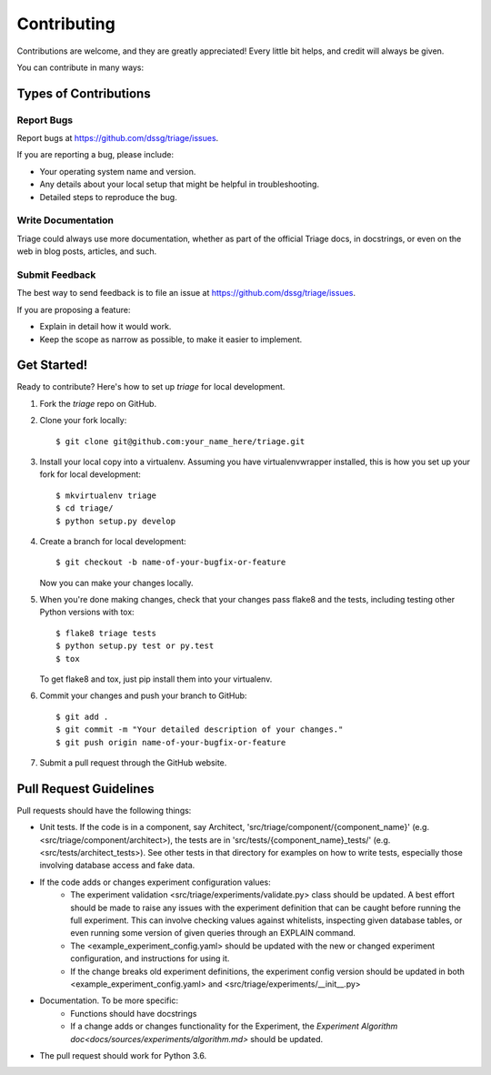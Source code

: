 .. highlight:: shell

============
Contributing
============

Contributions are welcome, and they are greatly appreciated! Every
little bit helps, and credit will always be given.

You can contribute in many ways:

Types of Contributions
----------------------

Report Bugs
~~~~~~~~~~~

Report bugs at https://github.com/dssg/triage/issues.

If you are reporting a bug, please include:

* Your operating system name and version.
* Any details about your local setup that might be helpful in troubleshooting.
* Detailed steps to reproduce the bug.


Write Documentation
~~~~~~~~~~~~~~~~~~~

Triage could always use more documentation, whether as part of the
official Triage docs, in docstrings, or even on the web in blog posts,
articles, and such.

Submit Feedback
~~~~~~~~~~~~~~~

The best way to send feedback is to file an issue at https://github.com/dssg/triage/issues.

If you are proposing a feature:

* Explain in detail how it would work.
* Keep the scope as narrow as possible, to make it easier to implement.

Get Started!
------------

Ready to contribute? Here's how to set up `triage` for local development.

1. Fork the `triage` repo on GitHub.
2. Clone your fork locally::

    $ git clone git@github.com:your_name_here/triage.git

3. Install your local copy into a virtualenv. Assuming you have virtualenvwrapper installed, this is how you set up your fork for local development::

    $ mkvirtualenv triage
    $ cd triage/
    $ python setup.py develop

4. Create a branch for local development::

    $ git checkout -b name-of-your-bugfix-or-feature

   Now you can make your changes locally.

5. When you're done making changes, check that your changes pass flake8 and the tests, including testing other Python versions with tox::

    $ flake8 triage tests
    $ python setup.py test or py.test
    $ tox

   To get flake8 and tox, just pip install them into your virtualenv.

6. Commit your changes and push your branch to GitHub::

    $ git add .
    $ git commit -m "Your detailed description of your changes."
    $ git push origin name-of-your-bugfix-or-feature

7. Submit a pull request through the GitHub website.

Pull Request Guidelines
-----------------------

Pull requests should have the following things:

* Unit tests. If the code is in a component, say Architect, 'src/triage/component/{component_name}' (e.g. <src/triage/component/architect>), the tests are in 'src/tests/{component_name}_tests/' (e.g. <src/tests/architect_tests>). See other tests in that directory for examples on how to write tests, especially those involving database access and fake data.

* If the code adds or changes experiment configuration values:
    * The experiment validation <src/triage/experiments/validate.py> class should be updated. A best effort should be made to raise any issues with the experiment definition that can be caught before running the full experiment. This can involve checking values against whitelists, inspecting given database tables, or even running some version of given queries through an EXPLAIN command.
    * The <example_experiment_config.yaml> should be updated with the new or changed experiment configuration, and instructions for using it.
    * If the change breaks old experiment definitions, the experiment config version should be updated in both <example_experiment_config.yaml> and <src/triage/experiments/__init__.py>

* Documentation. To be more specific:
    - Functions should have docstrings
    - If a change adds or changes functionality for the Experiment, the `Experiment Algorithm doc<docs/sources/experiments/algorithm.md>` should be updated.
* The pull request should work for Python 3.6.


